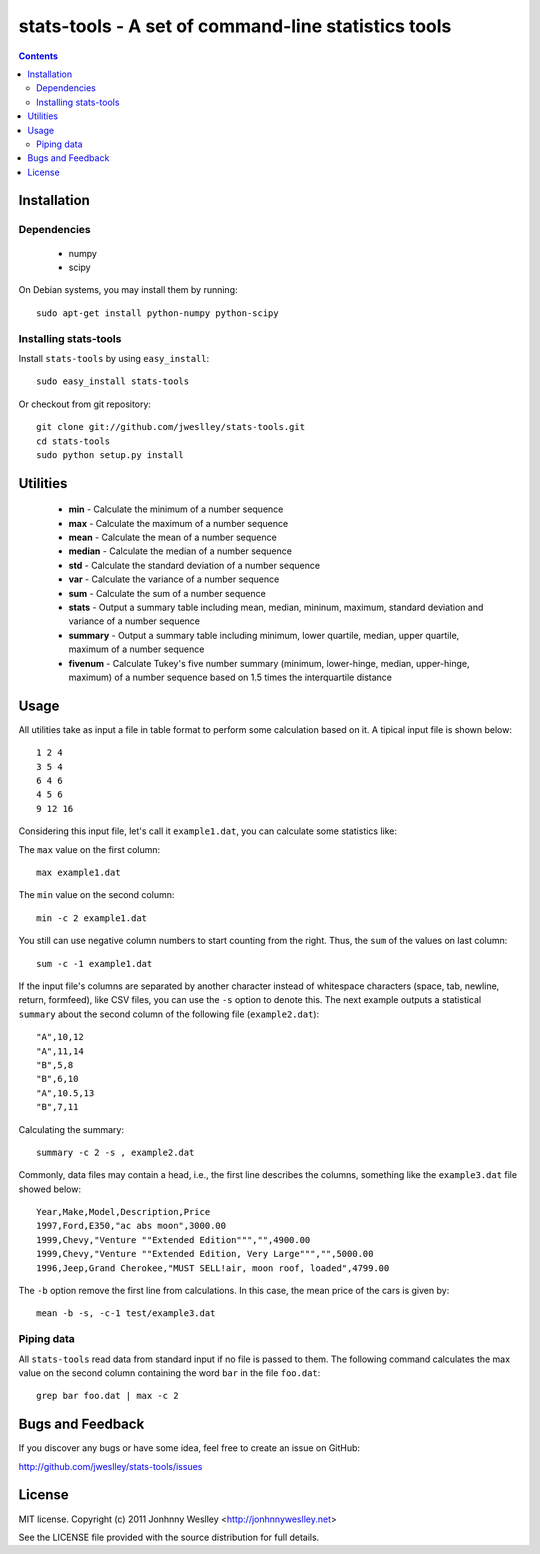 stats-tools - A set of command-line statistics tools
====================================================

.. contents::

Installation
------------

Dependencies
````````````
 * numpy
 * scipy

On Debian systems, you may install them by running::

  sudo apt-get install python-numpy python-scipy

Installing stats-tools
``````````````````````

Install ``stats-tools`` by using ``easy_install``::

  sudo easy_install stats-tools

Or checkout from git repository::

  git clone git://github.com/jweslley/stats-tools.git
  cd stats-tools
  sudo python setup.py install


Utilities
---------

 * **min** - Calculate the minimum of a number sequence
 * **max** - Calculate the maximum of a number sequence
 * **mean** - Calculate the mean of a number sequence
 * **median** - Calculate the median of a number sequence
 * **std** - Calculate the standard deviation of a number sequence
 * **var** - Calculate the variance of a number sequence
 * **sum** - Calculate the sum of a number sequence
 * **stats** - Output a summary table including mean, median, mininum, maximum, standard deviation and variance of a number sequence
 * **summary** - Output a summary table including minimum, lower quartile, median, upper quartile, maximum of a number sequence
 * **fivenum** - Calculate Tukey's five number summary (minimum, lower-hinge, median, upper-hinge, maximum) of a number sequence based on 1.5 times the interquartile distance


Usage
-----

All utilities take as input a file in table format to perform some calculation based on it. A tipical input file is shown below::

  1 2 4
  3 5 4
  6 4 6
  4 5 6
  9 12 16

Considering this input file, let's call it ``example1.dat``, you can calculate some statistics like:

The ``max`` value on the first column::

  max example1.dat

The ``min`` value on the second column::

  min -c 2 example1.dat

You still can use negative column numbers to start counting from the right. Thus, the ``sum`` of the values on last column::

  sum -c -1 example1.dat

If the input file's columns are separated by another character instead of whitespace characters (space, tab, newline, return, formfeed), like CSV files, you can use the ``-s`` option to denote this. The next example outputs a statistical ``summary`` about the second column of the following file (``example2.dat``)::

  "A",10,12
  "A",11,14
  "B",5,8
  "B",6,10
  "A",10.5,13
  "B",7,11

Calculating the summary::

  summary -c 2 -s , example2.dat

Commonly, data files may contain a head, i.e., the first line describes the columns, something like the ``example3.dat`` file showed below::

  Year,Make,Model,Description,Price
  1997,Ford,E350,"ac abs moon",3000.00
  1999,Chevy,"Venture ""Extended Edition""","",4900.00
  1999,Chevy,"Venture ""Extended Edition, Very Large""","",5000.00
  1996,Jeep,Grand Cherokee,"MUST SELL!air, moon roof, loaded",4799.00

The ``-b`` option remove the first line from calculations. In this case, the mean price of the cars is given by::

  mean -b -s, -c-1 test/example3.dat


Piping data
```````````

All ``stats-tools`` read data from standard input if no file is passed to them. The following command calculates the max value on the second column containing the word ``bar`` in the file ``foo.dat``::

  grep bar foo.dat | max -c 2


Bugs and Feedback
-----------------

If you discover any bugs or have some idea, feel free to create an issue on GitHub:
  
`<http://github.com/jweslley/stats-tools/issues>`_


License
-------

MIT license. Copyright (c) 2011 Jonhnny Weslley <http://jonhnnyweslley.net>

See the LICENSE file provided with the source distribution for full details.
